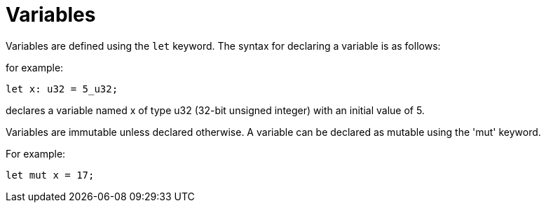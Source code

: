 = Variables

Variables are defined using the `let` keyword. The syntax for declaring a variable is as follows:

for example:
[source]
----
let x: u32 = 5_u32;
----
declares a variable named x of type u32 (32-bit unsigned integer) with an initial value of 5.

Variables are immutable unless declared otherwise.
A variable can be declared as mutable using the
'mut' keyword.

For example:
[source]
----
let mut x = 17;
----

